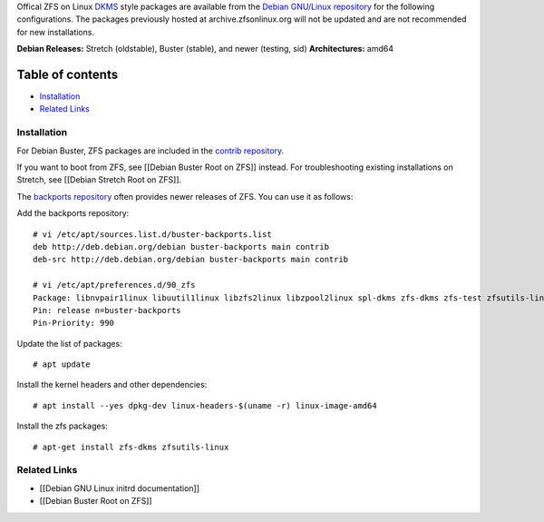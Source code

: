 Offical ZFS on Linux
`DKMS <https://en.wikipedia.org/wiki/Dynamic_Kernel_Module_Support>`__
style packages are available from the `Debian GNU/Linux
repository <https://tracker.debian.org/pkg/zfs-linux>`__ for the
following configurations. The packages previously hosted at
archive.zfsonlinux.org will not be updated and are not recommended for
new installations.

**Debian Releases:** Stretch (oldstable), Buster (stable), and newer
(testing, sid) **Architectures:** amd64

Table of contents
=================

-  `Installation <#installation>`__
-  `Related Links <#related-links>`__

Installation
------------

For Debian Buster, ZFS packages are included in the `contrib
repository <https://packages.debian.org/source/buster/zfs-linux>`__.

If you want to boot from ZFS, see [[Debian Buster Root on ZFS]] instead.
For troubleshooting existing installations on Stretch, see [[Debian
Stretch Root on ZFS]].

The `backports
repository <https://backports.debian.org/Instructions/>`__ often
provides newer releases of ZFS. You can use it as follows:

Add the backports repository:

::

   # vi /etc/apt/sources.list.d/buster-backports.list
   deb http://deb.debian.org/debian buster-backports main contrib
   deb-src http://deb.debian.org/debian buster-backports main contrib

   # vi /etc/apt/preferences.d/90_zfs
   Package: libnvpair1linux libuutil1linux libzfs2linux libzpool2linux spl-dkms zfs-dkms zfs-test zfsutils-linux zfsutils-linux-dev zfs-zed
   Pin: release n=buster-backports
   Pin-Priority: 990

Update the list of packages:

::

   # apt update

Install the kernel headers and other dependencies:

::

   # apt install --yes dpkg-dev linux-headers-$(uname -r) linux-image-amd64

Install the zfs packages:

::

   # apt-get install zfs-dkms zfsutils-linux

Related Links
-------------

-  [[Debian GNU Linux initrd documentation]]
-  [[Debian Buster Root on ZFS]]

